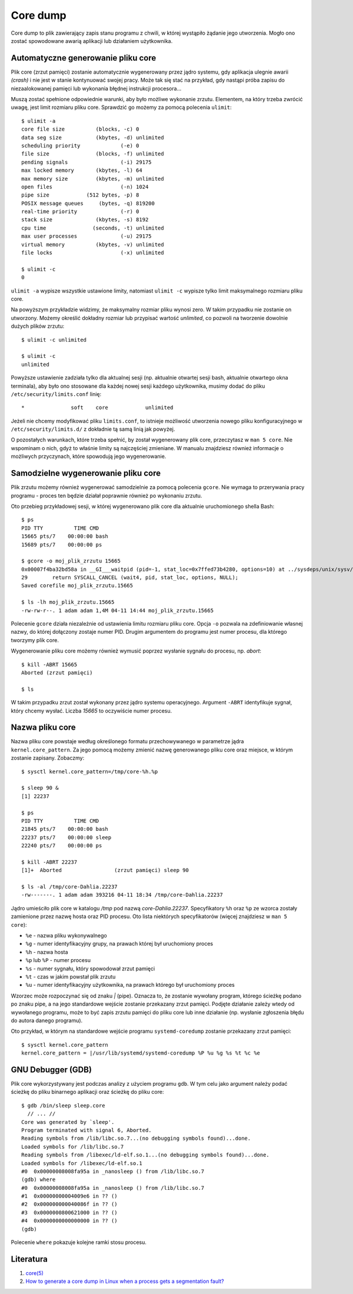 Core dump
=========

Core dump to plik zawierający zapis stanu programu z chwili, w której wystąpiło żądanie jego utworzenia. Mogło ono zostać spowodowane awarią aplikacji lub działaniem użytkownika.


Automatyczne generowanie pliku core
-----------------------------------

Plik core (zrzut pamięci) zostanie automatycznie wygenerowany przez jądro systemu, gdy aplikacja ulegnie awarii *(crash)* i nie jest w stanie kontynuować swojej pracy. Może tak się stać na przykład, gdy nastąpi próba zapisu do niezaalokowanej pamięci lub wykonania błędnej instrukcji procesora...

Muszą zostać spełnione odpowiednie warunki, aby było możliwe wykonanie zrzutu. Elementem, na który trzeba zwrócić uwagę, jest limit rozmiaru pliku core. Sprawdzić go możemy za pomocą polecenia ``ulimit``::

  $ ulimit -a
  core file size          (blocks, -c) 0
  data seg size           (kbytes, -d) unlimited
  scheduling priority             (-e) 0
  file size               (blocks, -f) unlimited
  pending signals                 (-i) 29175
  max locked memory       (kbytes, -l) 64
  max memory size         (kbytes, -m) unlimited
  open files                      (-n) 1024
  pipe size            (512 bytes, -p) 8
  POSIX message queues     (bytes, -q) 819200
  real-time priority              (-r) 0
  stack size              (kbytes, -s) 8192
  cpu time               (seconds, -t) unlimited
  max user processes              (-u) 29175
  virtual memory          (kbytes, -v) unlimited
  file locks                      (-x) unlimited

  $ ulimit -c
  0

``ulimit -a`` wypisze wszystkie ustawione limity, natomiast ``ulimit -c`` wypisze tylko limit maksymalnego rozmiaru pliku core.

Na powyższym przykładzie widzimy, że maksymalny rozmiar pliku wynosi zero. W takim przypadku nie zostanie on utworzony. Możemy określić dokładny rozmiar lub przypisać wartość *unlimited*, co pozwoli na tworzenie dowolnie dużych plików zrzutu::

  $ ulimit -c unlimited

  $ ulimit -c
  unlimited

Powyższe ustawienie zadziała tylko dla aktualnej sesji (np. aktualnie otwartej sesji bash, aktualnie otwartego okna terminala), aby było ono stosowane dla każdej nowej sesji każdego użytkownika, musimy dodać do pliku ``/etc/security/limits.conf`` linię::

  *               soft    core            unlimited

Jeżeli nie chcemy modyfikować pliku ``limits.conf``, to istnieje możliwość utworzenia nowego pliku konfiguracyjnego w ``/etc/security/limits.d/`` z dokładnie tą samą linią jak powyżej.

O pozostałych warunkach, które trzeba spełnić, by został wygenerowany plik core, przeczytasz w ``man 5 core``. Nie wspominam o nich, gdyż to właśnie limity są najczęściej zmieniane. W manualu znajdziesz również informacje o możliwych przyczynach, które spowodują jego wygenerowanie.


Samodzielne wygenerowanie pliku core
------------------------------------

Plik zrzutu możemy również wygenerować samodzielnie za pomocą polecenia ``gcore``. Nie wymaga to przerywania pracy programu - proces ten będzie działał poprawnie również po wykonaniu zrzutu.

Oto przebieg przykładowej sesji, w której wygenerowano plik core dla aktualnie uruchomionego shella Bash::

  $ ps
  PID TTY          TIME CMD
  15665 pts/7    00:00:00 bash
  15689 pts/7    00:00:00 ps

  $ gcore -o moj_plik_zrzutu 15665
  0x00007f4ba32bd58a in __GI___waitpid (pid=-1, stat_loc=0x7ffed73b4280, options=10) at ../sysdeps/unix/sysv/linux/waitpid.c:29
  29        return SYSCALL_CANCEL (wait4, pid, stat_loc, options, NULL);
  Saved corefile moj_plik_zrzutu.15665

  $ ls -lh moj_plik_zrzutu.15665
  -rw-rw-r--. 1 adam adam 1,4M 04-11 14:44 moj_plik_zrzutu.15665

Polecenie ``gcore`` działa niezależnie od ustawienia limitu rozmiaru pliku core. Opcja ``-o`` pozwala na zdefiniowanie własnej nazwy, do której dołączony zostaje numer PID. Drugim argumentem do programu jest numer procesu, dla którego tworzymy plik core.

Wygenerowanie pliku core możemy również wymusić poprzez wysłanie sygnału do procesu, np. *abort*::

  $ kill -ABRT 15665
  Aborted (zrzut pamięci)

  $ ls

W takim przypadku zrzut został wykonany przez jądro systemu operacyjnego. Argument ``-ABRT`` identyfikuje sygnał, który chcemy wysłać. Liczba *15665* to oczywiście numer procesu.


Nazwa pliku core
----------------

Nazwa pliku core powstaje według określonego formatu przechowywanego w parametrze jądra ``kernel.core_pattern``. Za jego pomocą możemy zmienić nazwę generowanego pliku core oraz miejsce, w którym zostanie zapisany. Zobaczmy::

  $ sysctl kernel.core_pattern=/tmp/core-%h.%p

  $ sleep 90 &
  [1] 22237

  $ ps
  PID TTY          TIME CMD
  21845 pts/7    00:00:00 bash
  22237 pts/7    00:00:00 sleep
  22240 pts/7    00:00:00 ps

  $ kill -ABRT 22237
  [1]+  Aborted                 (zrzut pamięci) sleep 90

  $ ls -al /tmp/core-Dahlia.22237
  -rw-------. 1 adam adam 393216 04-11 18:34 /tmp/core-Dahlia.22237

Jądro umieściło plik core w katalogu */tmp* pod nazwą *core-Dahlia.22237*. Specyfikatory ``%h`` oraz ``%p`` ze wzorca zostały zamienione przez nazwę hosta oraz PID procesu. Oto lista niektórych specyfikatorów (więcej znajdziesz w ``man 5 core``):

* ``%e`` - nazwa pliku wykonywalnego
* ``%g`` - numer identyfikacyjny grupy, na prawach której był uruchomiony proces
* ``%h`` - nazwa hosta
* ``%p`` lub ``%P`` - numer procesu
* ``%s`` - numer sygnału, który spowodował zrzut pamięci
* ``%t`` - czas w jakim powstał plik zrzutu
* ``%u`` - numer identyfikacyjny użytkownika, na prawach którego był uruchomiony proces

Wzorzec może rozpoczynać się od znaku `|` (pipe). Oznacza to, że zostanie wywołany program, którego ścieżkę podano po znaku pipe, a na jego standardowe wejście zostanie przekazany zrzut pamięci. Podjęte działanie zależy wtedy od wywołanego programu, może to być zapis zrzutu pamięci do pliku core lub inne działanie (np. wysłanie zgłoszenia błędu do autora danego programu).

Oto przykład, w którym na standardowe wejście programu ``systemd-coredump`` zostanie przekazany zrzut pamięci::

  $ sysctl kernel.core_pattern
  kernel.core_pattern = |/usr/lib/systemd/systemd-coredump %P %u %g %s %t %c %e


GNU Debugger (GDB)
------------------

Plik core wykorzystywany jest podczas analizy z użyciem programu ``gdb``. W tym celu jako argument należy podać ścieżkę do pliku binarnego aplikacji oraz ścieżkę do pliku core::

  $ gdb /bin/sleep sleep.core
    // ... //
  Core was generated by `sleep'.
  Program terminated with signal 6, Aborted.
  Reading symbols from /lib/libc.so.7...(no debugging symbols found)...done.
  Loaded symbols for /lib/libc.so.7
  Reading symbols from /libexec/ld-elf.so.1...(no debugging symbols found)...done.
  Loaded symbols for /libexec/ld-elf.so.1
  #0  0x00000008008fa95a in _nanosleep () from /lib/libc.so.7
  (gdb) where
  #0  0x00000008008fa95a in _nanosleep () from /lib/libc.so.7
  #1  0x00000000004009e6 in ?? ()
  #2  0x000000000040086f in ?? ()
  #3  0x0000000800621000 in ?? ()
  #4  0x0000000000000000 in ?? ()
  (gdb)

Polecenie ``where`` pokazuje kolejne ramki stosu procesu.


Literatura
------------

1. `core(5) <https://linux.die.net/man/5/core>`__
2. `How to generate a core dump in Linux when a process gets a segmentation fault? <https://stackoverflow.com/questions/17965/how-to-generate-a-core-dump-in-linux-when-a-process-gets-a-segmentation-fault>`__

